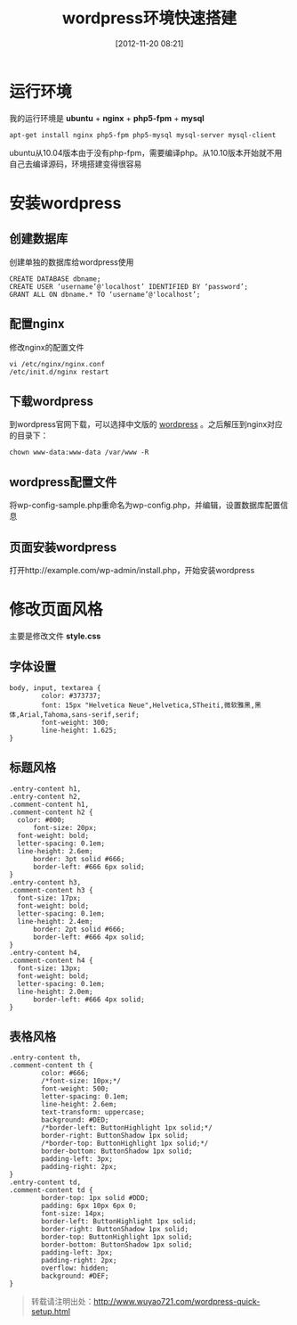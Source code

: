 #+BLOG: wuyao721
#+POSTID: 4
#+DATE: [2012-11-20 08:21]
#+CATEGORY: 
#+OPTIONS: num:nil todo:nil pri:nil tags:nil TeX:nil
#+PERMALINK: wordpress-quick-setup
#+TAGS: wordpress
#+LaTeX_CLASS: cjk-article
#+DESCRIPTION:
#+TITLE: wordpress环境快速搭建

* 运行环境
我的运行环境是 *ubuntu* + *nginx* + *php5-fpm* + *mysql*
: apt-get install nginx php5-fpm php5-mysql mysql-server mysql-client

ubuntu从10.04版本由于没有php-fpm，需要编译php。从10.10版本开始就不用自己去编译源码，环境搭建变得很容易


* 安装wordpress

** 创建数据库
创建单独的数据库给wordpress使用
: CREATE DATABASE dbname;
: CREATE USER ‘username’@'localhost’ IDENTIFIED BY ‘password’;
: GRANT ALL ON dbname.* TO ‘username’@'localhost’;

** 配置nginx
修改nginx的配置文件
: vi /etc/nginx/nginx.conf
: /etc/init.d/nginx restart

** 下载wordpress
到wordpress官网下载，可以选择中文版的 [[http://cn.wordpress.org/][wordpress]] 。之后解压到nginx对应的目录下：
: chown www-data:www-data /var/www -R

** wordpress配置文件
将wp-config-sample.php重命名为wp-config.php，并编辑，设置数据库配置信息

** 页面安装wordpress
打开http://example.com/wp-admin/install.php，开始安装wordpress


* 修改页面风格
主要是修改文件 *style.css*

** 字体设置
: body, input, textarea {
:         color: #373737;
:         font: 15px "Helvetica Neue",Helvetica,STheiti,微软雅黑,黑体,Arial,Tahoma,sans-serif,serif;
:         font-weight: 300;
:         line-height: 1.625;
: }

** 标题风格
: .entry-content h1,
: .entry-content h2,
: .comment-content h1,
: .comment-content h2 {
: 	color: #000;
:       font-size: 20px;
: 	font-weight: bold;
: 	letter-spacing: 0.1em;
: 	line-height: 2.6em;
:       border: 3pt solid #666;
:       border-left: #666 6px solid;
: }
: .entry-content h3,
: .comment-content h3 {
: 	font-size: 17px;
: 	font-weight: bold;
: 	letter-spacing: 0.1em;
: 	line-height: 2.4em;
:       border: 2pt solid #666;
:       border-left: #666 4px solid;
: }
: .entry-content h4,
: .comment-content h4 {
: 	font-size: 13px;
: 	font-weight: bold;
: 	letter-spacing: 0.1em;
: 	line-height: 2.0em;
:       border-left: #666 4px solid;
: }

** 表格风格
: .entry-content th,
: .comment-content th {
:         color: #666;
:         /*font-size: 10px;*/
:         font-weight: 500;
:         letter-spacing: 0.1em;
:         line-height: 2.6em;
:         text-transform: uppercase;
:         background: #DED;
:         /*border-left: ButtonHighlight 1px solid;*/
:         border-right: ButtonShadow 1px solid;
:         /*border-top: ButtonHighlight 1px solid;*/
:         border-bottom: ButtonShadow 1px solid;
:         padding-left: 3px;
:         padding-right: 2px;
: }
: .entry-content td,
: .comment-content td {
:         border-top: 1px solid #DDD;
:         padding: 6px 10px 6px 0;
:         font-size: 14px;
:         border-left: ButtonHighlight 1px solid;
:         border-right: ButtonShadow 1px solid;
:         border-top: ButtonHighlight 1px solid;
:         border-bottom: ButtonShadow 1px solid;
:         padding-left: 3px;
:         padding-right: 2px;
:         overflow: hidden;
:         background: #DEF;
: }

#+begin_quote
转载请注明出处：[[http://www.wuyao721.com/wordpress-quick-setup.html]]
#+end_quote
